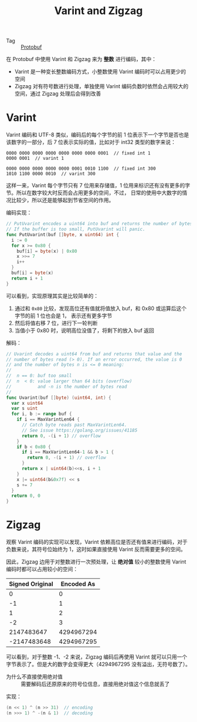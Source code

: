 :PROPERTIES:
:ID:       b805f8b3-17cd-45fa-81fb-558c1517dd78
:END:
#+TITLE: Varint and Zigzag

+ Tag :: [[id:27ca84b0-bd71-4c42-a026-8a04b8d53fd3][Protobuf]]

在 Protobuf 中使用 Varint 和 Zigzag 来为 *整数* 进行编码，其中：
+ Varint 是一种变长整数编码方式，小整数使用 Varint 编码时可以占用更少的空间
+ Zigzag 对有符号数进行处理，单独使用 Varint 编码负数时依然会占用较大的空间，通过 Zigzag 处理后会得到改善

* Varint
  Varint 编码和 UTF-8 类似，编码后的每个字节的前 1 位表示下一个字节是否也是该数字的一部分，后 7 位表示实际的值，比如对于 int32 类型的数字来说：
  #+begin_example
    0000 0000 0000 0000 0000 0000 0000 0001  // fixed int 1
    0000 0001  // varint 1
    
    0000 0000 0000 0000 0000 0001 0010 1100  // fixed int 300
    1010 1100 0000 0010  // varint 300
  #+end_example

  这样一来，Varint 每个字节只有 7 位用来存储值，1 位用来标识还有没有更多的字节。所以在数字较大时反而会占用更多的空间，不过，
  日常的使用中大数字的情况比较少，所以还是能够起到节省空间的作用。
  
  编码实现：
  #+begin_src go
    // PutUvarint encodes a uint64 into buf and returns the number of bytes written.
    // If the buffer is too small, PutUvarint will panic.
    func PutUvarint(buf []byte, x uint64) int {
      i := 0
      for x >= 0x80 {
        buf[i] = byte(x) | 0x80
        x >>= 7
        i++
      }
      buf[i] = byte(x)
      return i + 1
    }
  #+end_src

  可以看到，实现原理其实是比较简单的：
  1. 通过和 =0x80= 比较，发现高位还有值就将值放入 buf，和 0x80 或运算后这个字节的前 1 位也会是 1， 表示还有更多字节
  2. 然后将值右移 7 位，进行下一轮判断
  3. 当值小于 0x80 时，说明高位没值了，将剩下的放入 buf 返回

  解码：
  #+begin_src go
    // Uvarint decodes a uint64 from buf and returns that value and the
    // number of bytes read (> 0). If an error occurred, the value is 0
    // and the number of bytes n is <= 0 meaning:
    //
    // 	n == 0: buf too small
    // 	n  < 0: value larger than 64 bits (overflow)
    // 	        and -n is the number of bytes read
    //
    func Uvarint(buf []byte) (uint64, int) {
      var x uint64
      var s uint
      for i, b := range buf {
        if i == MaxVarintLen64 {
          // Catch byte reads past MaxVarintLen64.
          // See issue https://golang.org/issues/41185
          return 0, -(i + 1) // overflow
        }
        if b < 0x80 {
          if i == MaxVarintLen64-1 && b > 1 {
            return 0, -(i + 1) // overflow
          }
          return x | uint64(b)<<s, i + 1
        }
        x |= uint64(b&0x7f) << s
        s += 7
      }
      return 0, 0
    }
  #+end_src

* Zigzag
  观察 Varint 编码的实现可以发现，Varint 依赖高位是否还有值来进行编码，对于负数来说，其符号位始终为 1，这时如果直接使用 Varint 反而需要更多的空间。

  因此，Zigzag 边用于对整数进行一次预处理，让 *绝对值* 较小的整数使用 Varint 编码时都可以占用较小的空间：
  |-----------------+------------|
  | Signed Original | Encoded As |
  |-----------------+------------|
  |               0 |          0 |
  |              -1 |          1 |
  |               1 |          2 |
  |              -2 |          3 |
  |      2147483647 | 4294967294 |
  |     -2147483648 | 4294967295 |
  |-----------------+------------|

  可以看到，对于整数 -1、-2 来说，Zigzag 编码后再使用 Varint 就可以只用一个字节表示了。但是大的数字会变得更大（4294967295 没有溢出，无符号数了）。


  + 为什么不直接使用绝对值 :: 需要解码后还原原来的符号位信息，直接用绝对值这个信息就丢了

  实现：
  #+begin_src go
    (n << 1) ^ (n >> 31)  // encoding
    (n >>> 1) ^ -(n & 1)  // decoding
  #+end_src

